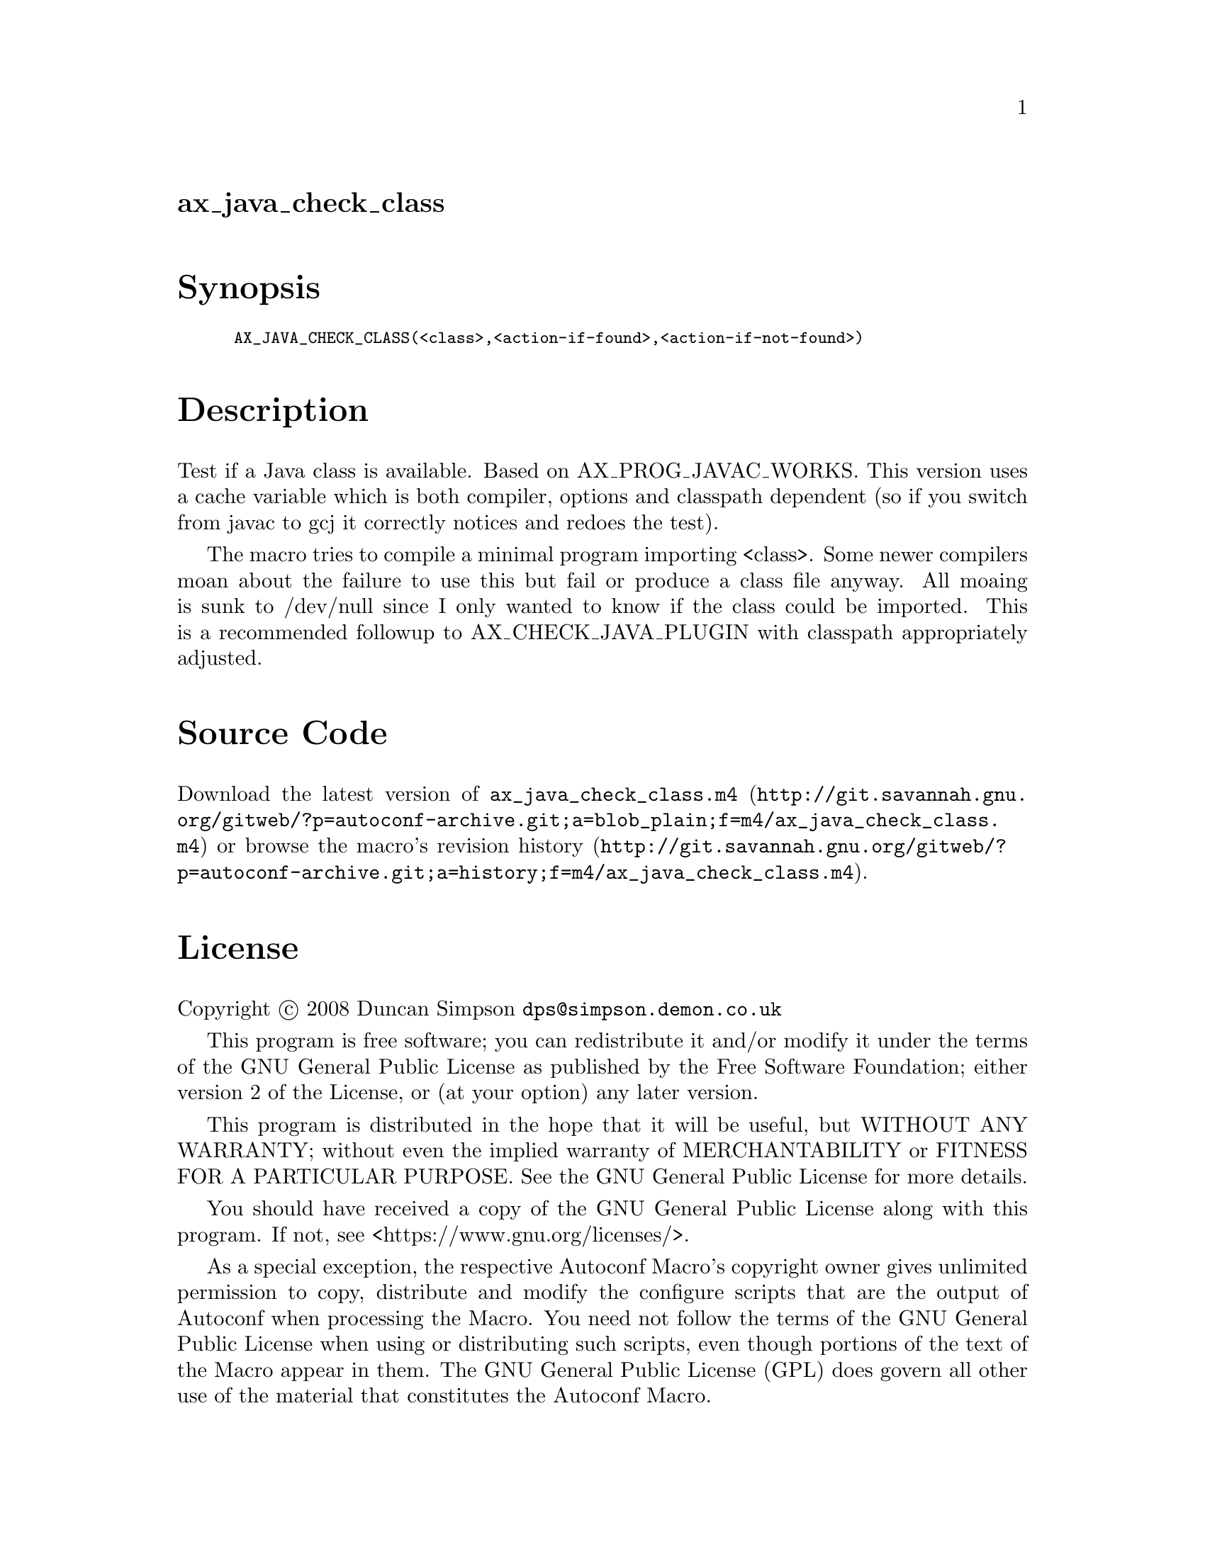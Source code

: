 @node ax_java_check_class
@unnumberedsec ax_java_check_class

@majorheading Synopsis

@smallexample
AX_JAVA_CHECK_CLASS(<class>,<action-if-found>,<action-if-not-found>)
@end smallexample

@majorheading Description

Test if a Java class is available. Based on AX_PROG_JAVAC_WORKS. This
version uses a cache variable which is both compiler, options and
classpath dependent (so if you switch from javac to gcj it correctly
notices and redoes the test).

The macro tries to compile a minimal program importing <class>. Some
newer compilers moan about the failure to use this but fail or produce a
class file anyway. All moaing is sunk to /dev/null since I only wanted
to know if the class could be imported. This is a recommended followup
to AX_CHECK_JAVA_PLUGIN with classpath appropriately adjusted.

@majorheading Source Code

Download the
@uref{http://git.savannah.gnu.org/gitweb/?p=autoconf-archive.git;a=blob_plain;f=m4/ax_java_check_class.m4,latest
version of @file{ax_java_check_class.m4}} or browse
@uref{http://git.savannah.gnu.org/gitweb/?p=autoconf-archive.git;a=history;f=m4/ax_java_check_class.m4,the
macro's revision history}.

@majorheading License

@w{Copyright @copyright{} 2008 Duncan Simpson @email{dps@@simpson.demon.co.uk}}

This program is free software; you can redistribute it and/or modify it
under the terms of the GNU General Public License as published by the
Free Software Foundation; either version 2 of the License, or (at your
option) any later version.

This program is distributed in the hope that it will be useful, but
WITHOUT ANY WARRANTY; without even the implied warranty of
MERCHANTABILITY or FITNESS FOR A PARTICULAR PURPOSE. See the GNU General
Public License for more details.

You should have received a copy of the GNU General Public License along
with this program. If not, see <https://www.gnu.org/licenses/>.

As a special exception, the respective Autoconf Macro's copyright owner
gives unlimited permission to copy, distribute and modify the configure
scripts that are the output of Autoconf when processing the Macro. You
need not follow the terms of the GNU General Public License when using
or distributing such scripts, even though portions of the text of the
Macro appear in them. The GNU General Public License (GPL) does govern
all other use of the material that constitutes the Autoconf Macro.

This special exception to the GPL applies to versions of the Autoconf
Macro released by the Autoconf Archive. When you make and distribute a
modified version of the Autoconf Macro, you may extend this special
exception to the GPL to apply to your modified version as well.
